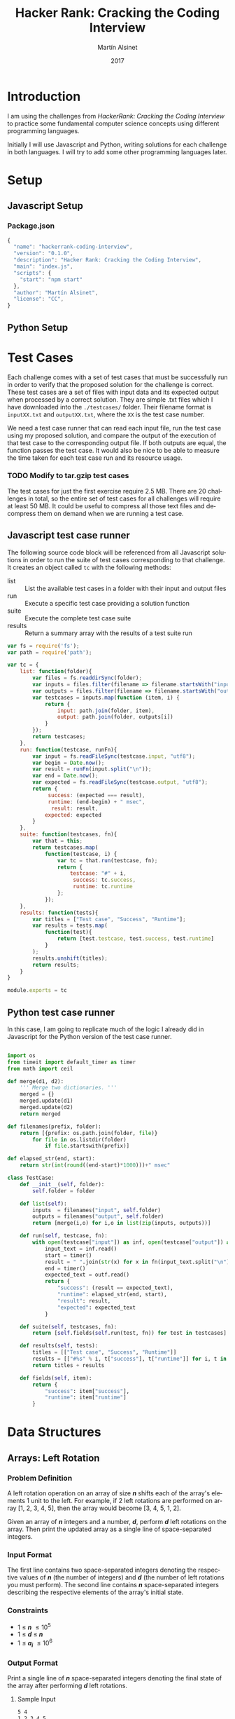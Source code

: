 
#+TITLE: Hacker Rank: Cracking the Coding Interview
#+AUTHOR: Martín Alsinet
#+DATE: 2017
#+OPTIONS: toc:nil ':t num:nil
#+LANGUAGE: en
#+LaTeX_HEADER: \usemintedstyle{default}
#+LaTeX_HEADER: \usepackage{xcolor}
#+LaTeX_HEADER: \definecolor{bg}{rgb}{0.95,0.95,0.95}

* Introduction

I am using the challenges from /HackerRank: Cracking the Coding Interview/ to practice some fundamental computer science concepts using different programming languages.

Initially I will use Javascript and Python, writing solutions for each challenge in both languages. I will try to add some other programming languages later.

* Setup
** Javascript Setup
*** Package.json

#+BEGIN_SRC js :tangle package.json
{
  "name": "hackerrank-coding-interview",
  "version": "0.1.0",
  "description": "Hacker Rank: Cracking the Coding Interview",
  "main": "index.js",
  "scripts": {
    "start": "npm start"
  },
  "author": "Martín Alsinet",
  "license": "CC",
}
#+END_SRC

** Python Setup
* Test Cases

  Each challenge comes with a set of test cases that must be successfully run in order to verify that the proposed solution for the challenge is correct. These test cases are a set of files with input data and its expected output when processed by a correct solution. They are simple .txt files which I have downloaded into the =./testcases/= folder. Their filename format is =inputXX.txt= and =outputXX.txt=, where the =XX= is the test case number.

We need a test case runner that can read each input file, run the test case using my proposed solution, and compare the output of the execution of that test case to the corresponding output file. If both outputs are equal, the function passes the test case. It would also be nice to be able to measure the time taken for each test case run and its resource usage.

*** TODO Modify to tar.gzip test cases

The test cases for just the first exercise require 2.5 MB. There are 20 challenges in total, so the entire set of test cases for all challenges will require at least 50 MB. It could be useful to compress all those text files and decompress them on demand when we are running a test case.

** Javascript test case runner

The following source code block will be referenced from all Javascript solutions in order to run the suite of test cases corresponding to that challenge. It creates an object called =tc= with the following methods:

- list :: List the available test cases in a folder with their input and output files
- run :: Execute a specific test case providing a solution function
- suite :: Execute the complete test case suite
- results :: Return a summary array with the results of a test suite run

#+BEGIN_SRC js :tangle testcase.js
var fs = require('fs');
var path = require('path');

var tc = {
    list: function(folder){
        var files = fs.readdirSync(folder);
        var inputs = files.filter(filename => filename.startsWith("input"));
        var outputs = files.filter(filename => filename.startsWith("output"));
        var testcases = inputs.map(function (item, i) { 
            return {
                input: path.join(folder, item), 
                output: path.join(folder, outputs[i])
            } 
        });
        return testcases;
    },
    run: function(testcase, runFn){
        var input = fs.readFileSync(testcase.input, "utf8");
        var begin = Date.now();
        var result = runFn(input.split("\n"));
        var end = Date.now();
        var expected = fs.readFileSync(testcase.output, "utf8");
        return {
             success: (expected === result),
             runtime: (end-begin) + " msec",
              result: result,
            expected: expected
        }
    },
    suite: function(testcases, fn){
        var that = this;
        return testcases.map(
            function(testcase, i) {
                var tc = that.run(testcase, fn);
                return {
                    testcase: "#" + i,
                     success: tc.success,
                     runtime: tc.runtime
                };
            });
    },
    results: function(tests){
        var titles = ["Test case", "Success", "Runtime"];
        var results = tests.map(
            function(test){
                return [test.testcase, test.success, test.runtime]
            }
        );
        results.unshift(titles);
        return results;
    }
}

module.exports = tc
#+END_SRC

** Python test case runner

In this case, I am going to replicate much of the logic I already did in Javascript for the Python version of the test case runner.

#+BEGIN_SRC python :tangle testcase.py

import os
from timeit import default_timer as timer
from math import ceil

def merge(d1, d2):
    ''' Merge two dictionaries. '''
    merged = {}
    merged.update(d1)
    merged.update(d2)
    return merged

def filenames(prefix, folder):
    return [{prefix: os.path.join(folder, file)} 
        for file in os.listdir(folder) 
            if file.startswith(prefix)]

def elapsed_str(end, start):
    return str(int(round((end-start)*1000)))+" msec"

class TestCase:
    def __init__(self, folder):
        self.folder = folder

    def list(self):
        inputs  = filenames("input", self.folder)
        outputs = filenames("output", self.folder)
        return [merge(i,o) for i,o in list(zip(inputs, outputs))]

    def run(self, testcase, fn):
        with open(testcase["input"]) as inf, open(testcase["output"]) as outf:
            input_text = inf.read()
            start = timer()
            result = " ".join(str(x) for x in fn(input_text.split("\n")))
            end = timer()
            expected_text = outf.read()
            return {
                "success": (result == expected_text),
                "runtime": elapsed_str(end, start),
                "result": result,
                "expected": expected_text
            }

    def suite(self, testcases, fn):
        return [self.fields(self.run(test, fn)) for test in testcases]

    def results(self, tests):
        titles = [["Test case", "Success", "Runtime"]]
        results = [["#%s" % i, t["success"], t["runtime"]] for i, t in enumerate(tests)]
        return titles + results

    def fields(self, item):
        return {
            "success": item["success"],
            "runtime": item["runtime"]
        }

#+END_SRC

* Data Structures
** Arrays: Left Rotation
*** Problem Definition

A left rotation operation on an array of size /*n*/ shifts each of the array's elements 1 unit to the left. For example, if 2 left rotations are performed on array [1, 2, 3, 4, 5], then the array would become [3, 4, 5, 1, 2].

Given an array of /*n*/ integers and a number, /*d*/, perform /*d*/ left rotations on the array. Then print the updated array as a single line of space-separated integers.

*** Input Format

The first line contains two space-separated integers denoting the respective values of /*n*/ (the number of integers) and /*d*/ (the number of left rotations you must perform). The second line contains /*n*/ space-separated integers describing the respective elements of the array's initial state.

*** Constraints

- 1 \le /*n*/ \le 10^5
- 1 \le /*d*/ \le /*n*/
- 1 \le /*a_i*/ \le 10^6

*** Output Format

Print a single line of /*n*/ space-separated integers denoting the final state of the array after performing /*d*/ left rotations.

**** Sample Input

#+BEGIN_SRC sh :eval never
5 4
1 2 3 4 5
#+END_SRC

**** Sample Output

#+BEGIN_SRC sh :eval never
5 1 2 3 4
#+END_SRC

*** Explanation

When we perform ~d = 4~ left rotations, the array undergoes the following sequence of changes:

#+BEGIN_QUOTE
[1, 2, 3, 4, 5] \rarr [2, 3, 4, 5, 1] \rarr [3, 4, 5, 1, 2] \rarr [4, 5, 1, 2, 3] \rarr [5, 1, 2, 3, 4]
#+END_QUOTE

Thus, we print the array's final state as a single line of space-separated values, which is =5 1 2 3 4=.

*** Javascript Solutions

*Naive solution*

My first approach to the solution uses a temporary array (=ret=) to store the array to be returned. Since I have to perform *k* left rotations, that means that the first element of the result array will be in the *k* position in the source array. So, we start in the *k* position and push all remaining elements into the result array (from index *k* until *n-1*). Then, we append the elements starting from the beginning of the source array until reaching the *k-1* position so that we have all elements in the result array (from index *0* until *k-1*).

#+NAME: Naive solution
#+BEGIN_SRC js :exports both
var tc = require("/app/testcase.js");

function challenge_solution(lines) {
    var n_temp = lines[0].split(' ');
    var n = parseInt(n_temp[0]);
    var k = parseInt(n_temp[1]);
    var a = lines[1].split(" ");;
    return left_rotate(n, k, a).join(" ");
}
function left_rotate(n, k, a) {
    ret = [];
    for (var i=k; i<n; i++) {
        ret.push(a[i]);
    }
    for (var j=0; j<k; j++) {
        ret.push(a[j]);
    }
    return ret;
}

var folder = "./testcases/arrays-left-rotation";
return tc.results(
    tc.suite(
        tc.list(folder), challenge_solution
    )
);
#+END_SRC

#+RESULTS: Naive solution
| Test case | Success | Runtime |
| #0        | true    | 1 msec  |
| #1        | true    | 1 msec  |
| #2        | true    | 0 msec  |
| #3        | true    | 0 msec  |
| #4        | true    | 0 msec  |
| #5        | true    | 2 msec  |
| #6        | true    | 3 msec  |
| #7        | true    | 2 msec  |
| #8        | true    | 14 msec |
| #9        | true    | 23 msec |

*Compact Solution*

Actually, I implemented this solution /after/ figuring out the Python solution. When working in Python there is a pythonic and an unpythonic way to write code. Python programmers generally favor list comprehension operations over looping through arrays, so the use of for loops is discouraged. Javascript also has quite powerful array functions, so the compact solution is also a one-liner, but comparing the two versions it is clear that the Python version is easier to read and to understand.

#+NAME: Compact Solution
#+BEGIN_SRC js :exports both
var tc = require("/app/testcase.js");

function challenge_solution(lines) {
    var n_temp = lines[0].split(' ');
    var n = parseInt(n_temp[0]);
    var k = parseInt(n_temp[1]);
    var a = lines[1].split(" ");;
    return left_rotate(n, k, a).join(" ");
}
function left_rotate(n, k, a) {
    return a.slice(k).concat(a.slice(0,k));
}

var folder = "./testcases/arrays-left-rotation";

return tc.results(
    tc.suite(
        tc.list(folder), challenge_solution
    )
);
#+END_SRC

#+RESULTS: Compact solution
| Test case | Success | Runtime |
| #0        | true    | 0 msec  |
| #1        | true    | 0 msec  |
| #2        | true    | 0 msec  |
| #3        | true    | 0 msec  |
| #4        | true    | 0 msec  |
| #5        | true    | 2 msec  |
| #6        | true    | 1 msec  |
| #7        | true    | 2 msec  |
| #8        | true    | 13 msec |
| #9        | true    | 20 msec |

*** Python Solution

Python list comprehension operators are extremely powerful, so this solution is just a one-liner. The underlying approach is the same, merging two sublists from the original array, the first from the /*k*/ element until the last (/*n-1*/) element, and the second from the first element until the /*(k-1)*/ element. Notice in the =left_rotate= function how cleanly the code follows the algorithm.

#+BEGIN_SRC python :exports both
from testcase import TestCase

tc = TestCase("./testcases/arrays-left-rotation");

def left_rotate(n, k, a):
    return a[k:n] + a[0:k]

def challenge_solution(lines):
    n, k = [int(x) for x in lines[0].split(" ")]
    a = [int(x) for x in lines[1].split(" ")]
    return left_rotate(n, k, a)

return tc.results(tc.suite(tc.list(), challenge_solution))
#+END_SRC

#+RESULTS:
| Test case | Success | Runtime |
| #0        | True    | 0 msec  |
| #1        | True    | 0 msec  |
| #2        | True    | 0 msec  |
| #3        | True    | 0 msec  |
| #4        | True    | 0 msec  |
| #5        | True    | 6 msec  |
| #6        | True    | 7 msec  |
| #7        | True    | 1 msec  |
| #8        | True    | 56 msec |
| #9        | True    | 71 msec |

** Stacks: Balanced Brackets
*** Problem Definition

A bracket is considered to be any one of the following characters: =(=, =)=, ={=, =}=, =[=, or =]=.

Two brackets are considered to be a matched pair if the an opening bracket (i.e., =(=, =[=, or ={=) occurs to the left of a closing bracket (i.e., =)=, =]=, or =}=) of the exact same type. There are three types of matched pairs of brackets: =[]=, ={}=, and =()=.

A matching pair of brackets is not balanced if the set of brackets it encloses are not matched. For example, ={[(])}= is not balanced because the contents in between ={= and =}= are not balanced. The pair of square brackets encloses a single, unbalanced opening bracket, =(=, and the pair of parentheses encloses a single, unbalanced closing square bracket, =]=.

By this logic, we say a sequence of brackets is considered to be balanced if the following conditions are met:

- It contains no unmatched brackets.
- The subset of brackets enclosed within the confines of a matched pair of brackets is also a matched pair of brackets.

Given /*n*/  strings of brackets, determine whether each sequence of brackets is balanced. If a string is balanced, print =YES= on a new line; otherwise, print =NO= on a new line.

*** Input Format

The first line contains a single integer, /*n*/, denoting the number of strings. 
Each line /*i*/ of the /*n*/ subsequent lines consists of a single string, /*s*/, denoting a sequence of brackets.

*** Constraints

- 1 \le /*n*/ \le 10^3
- 1 \le /*length(s)*/ \le 10^3, where  is the length of the sequence.
- Each character in the sequence will be a bracket (i.e., ={=, =}=, =(=, =)=, =[=, and =]=).

*** Output Format

For each string, print whether or not the string of brackets is balanced on a new line. If the brackets are balanced, print =YES=; otherwise, print =NO=.

**** Sample Input

#+BEGIN_SRC sh :eval never
3
{[()]}
{[(])}
{{[[(())]]}}
#+END_SRC

**** Sample Output

#+BEGIN_SRC sh :eval never
YES
NO
YES
#+END_SRC

*** Explanation

The string ={[()]}= meets both criteria for being a balanced string, so we print =YES= on a new line.
The string ={[(])}= is not balanced, because the brackets enclosed by the matched pairs =[(]= and =(])= are not balanced. Thus, we print =NO= on a new line.
The string ={{[[(())]]}}= meets both criteria for being a balanced string, so we print =YES= on a new line.

*** Solutions
